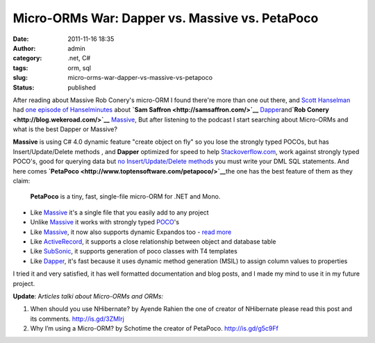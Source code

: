 Micro-ORMs War: Dapper vs. Massive vs. PetaPoco
###############################################
:date: 2011-11-16 18:35
:author: admin
:category: .net, C#
:tags: orm, sql
:slug: micro-orms-war-dapper-vs-massive-vs-petapoco
:status: published

After reading about Massive Rob Conery's micro-ORM I found there're more
than one out there, and `Scott
Hanselman <http://www.hanselman.com/blog/>`__ had `one episode of
Hanselminutes <http://hanselminutes.com/262/the-rise-of-the-micro-orm-with-sam-saffron-and-rob-conery>`__
about **`Sam
Saffron <http://samsaffron.com/>`__** `Dapper <http://code.google.com/p/dapper-dot-net/>`__\ and\ **`Rob
Conery <http://blog.wekeroad.com/>`__** `Massive <https://github.com/robconery/massive>`__,
But after listening to the podcast I start searching about Micro-ORMs
and what is the best Dapper or Massive?

**Massive** is using C# 4.0 dynamic feature "create object on fly" so 
you lose the strongly typed POCOs, but has Insert/Update/Delete methods
, and **Dapper** optimized for speed to help
`Stackoverflow.com <http://stackoverflow.com/>`__, work against strongly
typed POCO's, good for querying data but `no Insert/Update/Delete
methods <http://stackoverflow.com/questions/5957774/performing-inserts-and-updates-with-dapper>`__
you must write your DML SQL statements. And here comes
**`PetaPoco <http://www.toptensoftware.com/petapoco/>`__**\ the one has
the best feature of them as they claim:

    **PetaPoco** is a tiny, fast, single-file micro-ORM for .NET and
    Mono.

-  Like
   `Massive <http://blog.wekeroad.com/helpy-stuff/and-i-shall-call-it-massive>`__
   it's a single file that you easily add to any project
-  Unlike
   `Massive <http://blog.wekeroad.com/helpy-stuff/and-i-shall-call-it-massive>`__
   it works with strongly typed
   `POCO <http://en.wikipedia.org/wiki/Plain_Old_CLR_Object>`__'s
-  Like
   `Massive <http://blog.wekeroad.com/helpy-stuff/and-i-shall-call-it-massive>`__,
   it now also supports dynamic Expandos too - `read
   more <http://www.toptensoftware.com/Articles/104/PetaPoco-Not-So-Poco-or-adding-support-for-dynamic>`__
-  Like `ActiveRecord <http://ar.rubyonrails.org/>`__, it supports a
   close relationship between object and database table
-  Like `SubSonic <http://www.subsonicproject.com/>`__, it supports
   generation of poco classes with T4 templates
-  Like `Dapper <http://code.google.com/p/dapper-dot-net/>`__, it's fast
   because it uses dynamic method generation (MSIL) to assign column
   values to properties

I tried it and very satisfied, it has well formatted documentation and
blog posts, and I made my mind to use it in my future project.

**Update**: A\ *rticles talki about Micro-ORMs and ORMs:*

#. When should you use NHibernate? by Ayende Rahien the one of creator
   of NHibernate please read this post and its comments.
   http://is.gd/3ZMlrj
#. Why I’m using a Micro-ORM? by Schotime the creator of PetaPoco.
   http://is.gd/g5c9Ff
